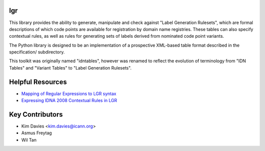 lgr
---

This library provides the ability to generate, manipulate and check
against "Label Generation Rulesets", which are formal descriptions
of which code points are available for registration by domain name
registries.  These tables can also specify contextual rules, as
well as rules for generating sets of labels derived from nominated
code point variants.

The Python library is designed to be an implementation of a prospective
XML-based table format described in the specification/ subdirectory.

This toolkit was originally named "idntables", however was renamed to
reflect the evolution of terminology from "IDN Tables" and "Variant
Tables" to "Label Generation Rulesets".


Helpful Resources
-----------------

* `Mapping of Regular Expressions to LGR syntax`_
* `Expressing IDNA 2008 Contextual Rules in LGR`_


Key Contributors
----------------

- Kim Davies <kim.davies@icann.org>
- Asmus Freytag
- Wil Tan


.. _`Mapping of Regular Expressions to LGR syntax`: resources/regex-to-lgr.pdf
.. _`Expressing IDNA 2008 Contextual Rules in LGR`: resources/Expressing%20IDNA%202008%20Contextual%20Rules%20in%20LGR.pdf

